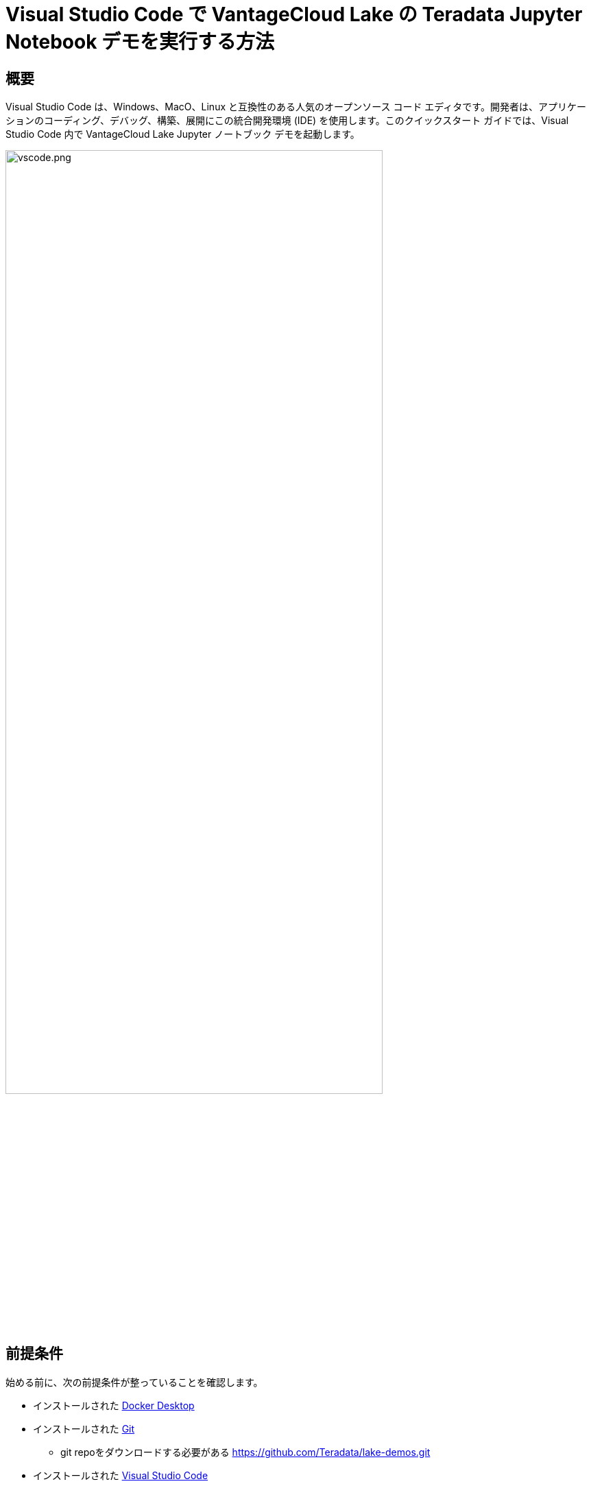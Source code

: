 = Visual Studio Code で VantageCloud Lake の Teradata Jupyter Notebook デモを実行する方法
:page-lang: ja
:experimental:
:page-author: Janeth Graziani
:page-email: Janeth.graziani@teradata.com
:page-revdate: 2024 年 1 月 11 日
:description: Visual Studio Code で Jupyter ノートブックを使用して VantageCloud Lake デモを実行する方法を学びます。 
:keywords: data warehouses, compute storage separation, teradata, vantage, cloud data platform, business intelligence, enterprise analytics, jupyter, teradatasql, ipython-sql, teradatasqlalchemy, vantagecloud, vantagecloud lake, public internet, visual studio code, IDE, data analytics, data science
:dir: vantagecloud-lake-demos-visual-studio-code

== 概要
Visual Studio Code は、Windows、MacO、Linux と互換性のある人気のオープンソース コード エディタです。開発者は、アプリケーションのコーディング、デバッグ、構築、展開にこの統合開発環境 (IDE) を使用します。このクイックスタート ガイドでは、Visual Studio Code 内で VantageCloud Lake Jupyter ノートブック デモを起動します。 

image::vantagecloud-lake/{dir}/vscode.png[vscode.png,align="center", width=80%]

== 前提条件
始める前に、次の前提条件が整っていることを確認します。

* インストールされた https://www.docker.com/products/docker-desktop/[Docker Desktop]
* インストールされた https://git-scm.com/book/en/v2/Getting-Started-Installing-Git[Git]
** git repoをダウンロードする必要がある https://github.com/Teradata/lake-demos.git
* インストールされた https://code.visualstudio.com/download[Visual Studio Code]
* Teradata ウェルカム レターの組織 URL とログイン詳細を含む Teradata VantageCloud Lake アカウント
** ログインしたら、次の https://quickstarts.teradata.com/getting-started-with-vantagecloud-lake.html#_create_an_environment[手順] に従って VantageCloud Lake 環境を作成する

== VantageCloud Lakeデモリポジトリのクローンを作成する 
まず、GitHub リポジトリのクローンを作成し、プロジェクト ディレクトリに移動する。
[source, bash]
----
git clone https://github.com/Teradata/lake-demos.git
cd lake-demos
----
== Teradata Jupyter Exrementsを使用してJupyterlabのDockerコンテナを起動する
VantageCloud Lake デモを起動するには、 https://hub.docker.com/r/teradata/jupyterlab-extensions[Teradata Jupyter Extensions for Docker] が必要です。 これらの拡張機能は、SQL ipython カーネル、Teradata への接続を管理するユーティリティ、および Teradata データベースとの対話時の生産性を高めるデータベース オブジェクト エクスプローラを提供します。   

次に、コンテナを起動し、既存の lake-demos ディレクトリにバインドします。オペレーティング システムに基づいて適切なコマンドを選択します。 

NOTE: Windows の場合は、PowerShell で docker コマンドを実行します。

[tabs, id="vscode_tab_mount", role="emits-gtm-events"]
====
Windows::
+
[source,powershell]
----
docker run -e "accept_license=Y" -p 127.0.0.1:8888:8888 -v ${PWD}:/home/jovyan/JupyterLabRoot teradata/jupyterlab-extensions
----
macOS::
+
[source,bash]
----
docker run -e "accept_license=Y" -p 127.0.0.1:8888:8888 -v $PWD:/home/jovyan/JupyterLabRoot teradata/jupyterlab-extensions
----
Linux::
+
[source,bash]
----
docker run -e "accept_license=Y" -p 127.0.0.1:8888:8888 -v $PWD:/home/jovyan/JupyterLabRoot teradata/jupyterlab-extensions
----
====
結果の URL とトークンをメモします。 これらは、Visual Studio Code から接続を確立するために必要になります。

image::vantagecloud-lake/{dir}/terminal.png[terminal.png,align="center", width=80%]

== Visual Studio Code の構成
Visual Studio Codeで `lake-demos` プロジェクトディレクトリを開く。リポジトリには次のプロジェクト ツリーが含まれている。 

LAKE_DEMOS

* https://github.com/Teradata/lake-demos/tree/main/UseCases[UseCases]
** https://github.com/Teradata/lake-demos/blob/main/0_Demo_Environment_Setup.ipynb[0_Demo_Environment_Setup.ipynb]
** https://github.com/Teradata/lake-demos/blob/main/1_Load_Base_Demo_Data.ipynb[1_Load_Base_Demo_Data.ipynb]
** https://github.com/Teradata/lake-demos/blob/main/Data_Engineering_Exploration.ipynb[Data_Engineering_Exploration.ipynb]
** https://github.com/Teradata/lake-demos/blob/main/Data_Science_OAF.ipynb[Data_Engineering_Exploration.ipynb]
** https://github.com/Teradata/lake-demos/blob/main/Demo_Admin.ipynb[Demo_Admin.ipynb]
* https://github.com/Teradata/lake-demos/blob/main/vars.json[vars.jsonファイル]

=== vars.json ファイルを編集する 
*https://github.com/Teradata/lake-demos/blob/main/vars.json[vars.json file]* ファイルを編集して、デモを実行するために必要な認証情報を含める 
+

[cols="1,1"]
|====
| *変数* | *値*
| *"host"* 
| VantageCloud Lake 環境からの Public IP値
| *"UES_URI"* 
| VantageCloud Lake 環境からの Open Analytics
| *"dbc"*
| VantageCloud Lake 環境のマスター パスワード
|====

Public IPアドレスとOpen Analyticsエンドポイントを取得するには、次の https://quickstarts.teradata.com/vantagecloud-lake/vantagecloud-lake-demo-jupyter-docker.html[手順] に従います。
====
IMPORTANT: vars.json ファイルのパスワードを変更します。
 サンプル vars.json では、すべてのユーザーのパスワードがデフォルトで「password」に設定されていることがわかります。これはサンプル ファイルに関するものであり、これらのパスワード フィールドをすべて強力なパスワードに変更し、必要に応じて保護する必要があります。 他のパスワード管理のベスト プラクティスに従ってください。
====
=== UseCases ディレクトリ内の vars.json へのパスを変更する

ユースケースディレクトリでは、すべての.ipynbファイルは、Jupyterlabから作業するときに、パス././vars.jsonを使用してJSONファイルから変数をロードする。Visual Studio Code から直接作業するには、vars.json を指すように各 .ipynb 内のコードを更新します。

これらの変更を行う最も簡単な方法は、左側の垂直 メニューの検索機能を使用することです。検索対象 

----
'../../vars.json'
----

次のように置換します。

----
'vars.json'
----

image::vantagecloud-lake/{dir}/search.png[検索,width=50%,opts="inline"]

image::vantagecloud-lake/{dir}/replace.png[置換,width=50%,opts="inline"]

=== Jupyterカーネルを構成する
*0_Demo_Environment_Setup.ipynb* を開き、Visual Studio Codeの右上にあるSelect Kernelをクリックします。 

Jupyter および Python 拡張機能をインストールしていない場合は、Visual Studio Code によってそれらをインストールするように求められます。これらの拡張機能は、Visual Studio Code がカーネルを検出するために必要です。これらをインストールするには、「Install/Enable suggested extensions for Python and Jupyter」を選択します。

image::vantagecloud-lake/{dir}/select.kernel.png[select.kernel.png,align="center"]

必要な拡張機能をインストールすると、ドロップダウン メニューにオプションが表示されます。**既存のJupyterカーネル** を選択します。

image::vantagecloud-lake/{dir}/existing.kernel.png[existing.kernel.png,align="center"]

実行中の Jupyter Server の URL を入力し、Enter キーを押します。
----
http://localhost:8888
----
image::vantagecloud-lake/{dir}/server.url.png[server.url.png,align="center"]

ファイルを Docker コンテナにマウントするときにターミナルで見つかったトークンを入力し、Enter キーを押します。

image::vantagecloud-lake/{dir}/server.password.png[server.password.png,align="center"]

サーバー表示名を変更する (URL を使用するには空白のままにします)

image::vantagecloud-lake/{dir}/server.display.name.png[server.display.name.png,align="center"]

これで、すべての Teradata Vantage 拡張カーネルにアクセスできるようになりました。実行中の Jupyter サーバーから Python 3 (ipykernel) を選択します。

image::vantagecloud-lake/{dir}/python.kernel.png[python.kernel.png,align="center"]

=== デモを実行する
*0_Demo_Environment_Setup.ipynb* 内のすべてのセルを実行して、環境をセットアップします。続いて *1_Demo_Setup_Base_Data.ipynb* を実行して、デモに必要な基本データをロードします。
デモ ノートブックの詳細については、GGitHubの https://github.com/Teradata/lake-demos[Teradata Lake demos] ページを参照してください。

image::vantagecloud-lake/{dir}/demoenvsetup.png[demoenvsetup.png,align="center", width=70%]

== まとめ 
このクイックスタート ガイドでは、Jupyter ノートブックを使用して VantageCloud Lake デモにアクセスするように Visual Studio Code を構成しました。 
